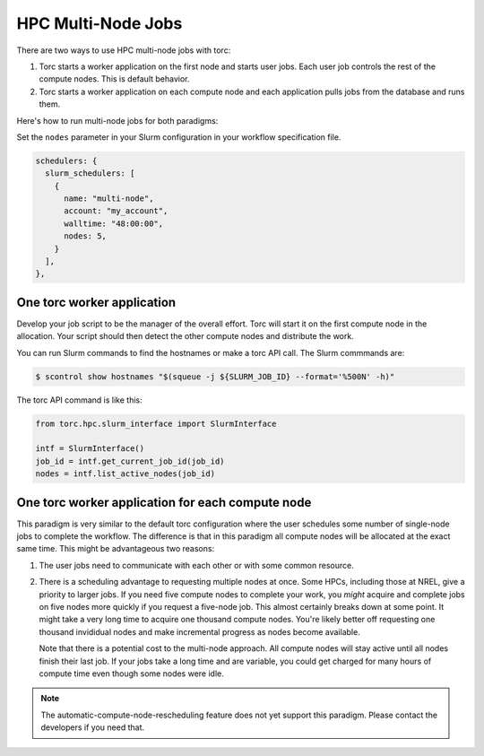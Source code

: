 ###################
HPC Multi-Node Jobs
###################

There are two ways to use HPC multi-node jobs with torc:

1. Torc starts a worker application on the first node and starts user jobs. Each user job controls
   the rest of the compute nodes. This is default behavior.
2. Torc starts a worker application on each compute node and each application pulls jobs from the
   database and runs them.

Here's how to run multi-node jobs for both paradigms:

Set the ``nodes`` parameter in your Slurm configuration in your workflow specification file.

.. code-block:: JavaScript

    schedulers: {
      slurm_schedulers: [
        {
          name: "multi-node",
          account: "my_account",
          walltime: "48:00:00",
          nodes: 5,
        }
      ],
    },

One torc worker application
===========================
Develop your job script to be the manager of the overall effort. Torc will start it on the first
compute node in the allocation. Your script should then detect the other compute nodes and
distribute the work.

You can run Slurm commands to find the hostnames or make a torc API call. The Slurm commmands
are:

.. code-block:: console

   $ scontrol show hostnames "$(squeue -j ${SLURM_JOB_ID} --format='%500N' -h)"

The torc API command is like this:

.. code-block:: python

    from torc.hpc.slurm_interface import SlurmInterface

    intf = SlurmInterface()
    job_id = intf.get_current_job_id(job_id)
    nodes = intf.list_active_nodes(job_id)

One torc worker application for each compute node
=================================================
This paradigm is very similar to the default torc configuration where the user schedules some
number of single-node jobs to complete the workflow. The difference is that in this paradigm all
compute nodes will be allocated at the exact same time. This might be advantageous two reasons:

1. The user jobs need to communicate with each other or with some common resource.
2. There is a scheduling advantage to requesting multiple nodes at once. Some HPCs, including those
   at NREL, give a priority to larger jobs. If you need five compute nodes to complete your work,
   you *might* acquire and complete jobs on five nodes more quickly if you request a five-node job.
   This almost certainly breaks down at some point. It might take a very long time to acquire one
   thousand compute nodes. You're likely better off requesting one thousand invididual nodes and
   make incremental progress as nodes become available.

   Note that there is a potential cost to the multi-node approach. All compute nodes will stay
   active until all nodes finish their last job. If your jobs take a long time and are variable,
   you could get charged for many hours of compute time even though some nodes were idle.

.. note:: The automatic-compute-node-rescheduling feature does not yet support this paradigm.
   Please contact the developers if you need that.
